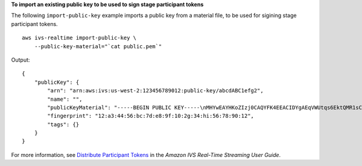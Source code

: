 **To import an existing public key to be used to sign stage participant tokens**

The following ``import-public-key`` example imports a public key from a material file, to be used for sigining stage participant tokens. ::

    aws ivs-realtime import-public-key \
        --public-key-material="`cat public.pem`"

Output::

    {
        "publicKey": {
            "arn": "arn:aws:ivs:us-west-2:123456789012:public-key/abcdABC1efg2",
            "name": "",
            "publicKeyMaterial": "-----BEGIN PUBLIC KEY-----\nMHYwEAYHKoZIzj0CAQYFK4EEACIDYgAEqVWUtqs6EktQMR1sCYmEzGvRwtaycI16\n9pmzcpiWu/uhNStGlteJ5odRfRwVkoQUMnSZXTCcbn9bBTTmiWo4mJcFOOAzsthH\n0UAb8NdD4tUE0At4a9hYP9IETEXAMPLE\n-----END PUBLIC KEY-----",
            "fingerprint": "12:a3:44:56:bc:7d:e8:9f:10:2g:34:hi:56:78:90:12",
            "tags": {}
        }
    }

For more information, see `Distribute Participant Tokens <https://docs.aws.amazon.com/ivs/latest/RealTimeUserGuide/getting-started-distribute-tokens.html>`__ in the *Amazon IVS Real-Time Streaming User Guide*.